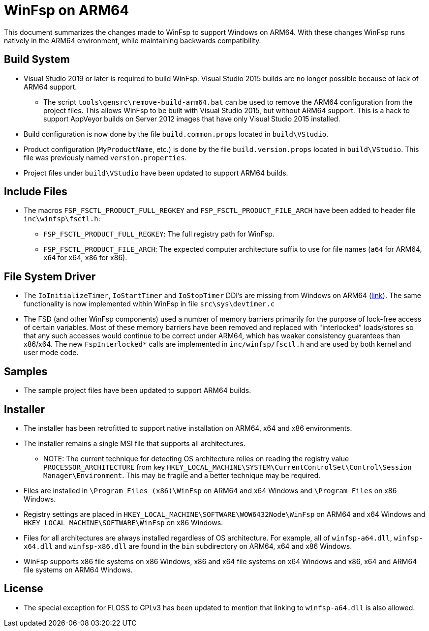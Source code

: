 = WinFsp on ARM64

This document summarizes the changes made to WinFsp to support Windows on ARM64. With these changes WinFsp runs natively in the ARM64 environment, while maintaining backwards compatibility.

== Build System

* Visual Studio 2019 or later is required to build WinFsp. Visual Studio 2015 builds are no longer possible because of lack of ARM64 support.
** The script `tools\gensrc\remove-build-arm64.bat` can be used to remove the ARM64 configuration from the project files. This allows WinFsp to be built with Visual Studio 2015, but without ARM64 support. This is a hack to support AppVeyor builds on Server 2012 images that have only Visual Studio 2015 installed.
* Build configuration is now done by the file `build.common.props` located in `build\VStudio`.
* Product configuration (`MyProductName`, etc.) is done by the file `build.version.props` located in `build\VStudio`. This file was previously named `version.properties`.
* Project files under `build\VStudio` have been updated to support ARM64 builds.

== Include Files

* The macros `FSP_FSCTL_PRODUCT_FULL_REGKEY` and `FSP_FSCTL_PRODUCT_FILE_ARCH` have been added to header file `inc\winfsp\fsctl.h`:
** `FSP_FSCTL_PRODUCT_FULL_REGKEY`: The full registry path for WinFsp.
** `FSP_FSCTL_PRODUCT_FILE_ARCH`: The expected computer architecture suffix to use for file names (`a64` for ARM64, `x64` for x64, `x86` for x86).

== File System Driver

* The `IoInitializeTimer`, `IoStartTimer` and `IoStopTimer` DDI's are missing from Windows on ARM64 (https://social.msdn.microsoft.com/Forums/en-US/e1f4dbbd-a3f1-40a4-8f8b-e12a04b1b074/is-iostarttimer-universal[link]). The same functionality is now implemented within WinFsp in file `src\sys\devtimer.c`
* The FSD (and other WinFsp components) used a number of memory barriers primarily for the purpose of lock-free access of certain variables. Most of these memory barriers have been removed and replaced with "interlocked" loads/stores so that any such accesses would continue to be correct under ARM64, which has weaker consistency guarantees than x86/x64. The new `FspInterlocked*` calls are implemented in `inc/winfsp/fsctl.h` and are used by both kernel and user mode code.

== Samples

* The sample project files have been updated to support ARM64 builds.

== Installer

* The installer has been retrofitted to support native installation on ARM64, x64 and x86 environments.
* The installer remains a single MSI file that supports all architectures.
** NOTE: The current technique for detecting OS architecture relies on reading the registry value `PROCESSOR_ARCHITECTURE` from key `HKEY_LOCAL_MACHINE\SYSTEM\CurrentControlSet\Control\Session Manager\Environment`. This may be fragile and a better technique may be required.
* Files are installed in `\Program Files (x86)\WinFsp` on ARM64 and x64 Windows and `\Program Files` on x86 Windows.
* Registry settings are placed in `HKEY_LOCAL_MACHINE\SOFTWARE\WOW6432Node\WinFsp` on ARM64 and x64 Windows and `HKEY_LOCAL_MACHINE\SOFTWARE\WinFsp` on x86 Windows.
* Files for all architectures are always installed regardless of OS architecture. For example, all of `winfsp-a64.dll`, `winfsp-x64.dll` and `winfsp-x86.dll` are found in the `bin` subdirectory on ARM64, x64 and x86 Windows.
* WinFsp supports x86 file systems on x86 Windows, x86 and x64 file systems on x64 Windows and x86, x64 and ARM64 file systems on ARM64 Windows.

== License

* The special exception for FLOSS to GPLv3 has been updated to mention that linking to `winfsp-a64.dll` is also allowed.
